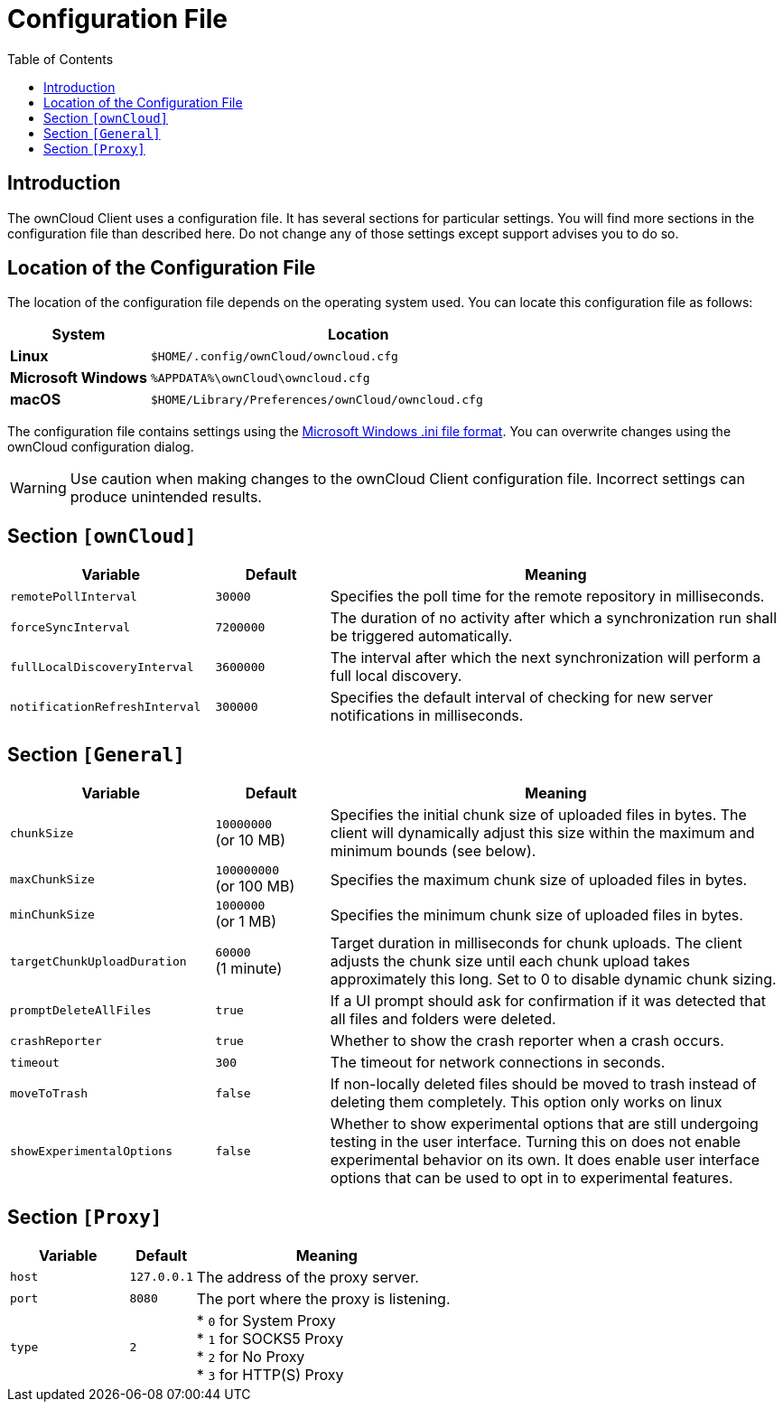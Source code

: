 = Configuration File
:toc:
:ini-file-format-url: https://en.wikipedia.org/wiki/INI_file

== Introduction

The ownCloud Client uses a configuration file. It has several sections for particular settings. You will find more sections in the configuration file than described here. Do not change any of those settings except support advises you to do so. 

== Location of the Configuration File
 
The location of the configuration file depends on the operating system used. You can locate this configuration file as follows:

[cols="25%,75%",options="header"]
|===
| System
| Location

| *Linux* 
| `$HOME/.config/ownCloud/owncloud.cfg`
| *Microsoft Windows* 
| `%APPDATA%\ownCloud\owncloud.cfg`
| *macOS* 
|`$HOME/Library/Preferences/ownCloud/owncloud.cfg`
|===

The configuration file contains settings using the {ini-file-format-url}[Microsoft Windows .ini file format]. You can overwrite changes using the ownCloud configuration dialog.

WARNING: Use caution when making changes to the ownCloud Client configuration file. Incorrect settings can produce unintended results.

== Section `[ownCloud]`

[width="100%",cols="45%,25%,100%",options="header"]
|===
|  Variable | Default | Meaning 
| `remotePollInterval` 
| `30000` 
| Specifies the poll time for the remote repository in milliseconds.

| `forceSyncInterval` 
| `7200000` 
| The duration of no activity after which a synchronization run shall be triggered automatically.

| `fullLocalDiscoveryInterval` 
| `3600000` 
| The interval after which the next synchronization will perform a full local discovery.

| `notificationRefreshInterval` 
| `300000` 
| Specifies the default interval of checking for new server notifications in milliseconds. 
|===

== Section `[General]`

[width="100%",cols="45%,25%,100%",options="header"]
|===
| Variable | Default | Meaning 

| `chunkSize` 
| `10000000` +
(or 10 MB)
| Specifies the initial chunk size of uploaded files in bytes.
The client will dynamically adjust this size within the maximum and minimum bounds (see below).

| `maxChunkSize`
| `100000000` +
(or 100 MB)
| Specifies the maximum chunk size of uploaded files in bytes.

| `minChunkSize`
| `1000000` +
(or 1 MB)
| Specifies the minimum chunk size of uploaded files in bytes.

| `targetChunkUploadDuration`
| `60000` +
(1 minute)
| Target duration in milliseconds for chunk uploads.
The client adjusts the chunk size until each chunk upload takes approximately this long.
Set to 0 to disable dynamic chunk sizing.

| `promptDeleteAllFiles` 
| `true` 
| If a UI prompt should ask for confirmation if it was detected that all files and folders were deleted.

| `crashReporter`
| `true`
| Whether to show the crash reporter when a crash occurs.

| `timeout`
| `300` 
| The timeout for network connections in seconds. 

| `moveToTrash` 
| `false` 
| If non-locally deleted files should be moved to trash instead of deleting them completely. This option only works on linux 

| `showExperimentalOptions` 
| `false` 
| Whether to show experimental options that are still undergoing testing in the user interface. 
Turning this on does not enable experimental behavior on its own. 
It does enable user interface options that can be used to opt in to experimental features. 
|===

== Section `[Proxy]` 

[width="100%",cols="45%,25%,100%",options="header"]
|===
| Variable 
| Default 
| Meaning 

| `host` 
| `127.0.0.1` 
| The address of the proxy server. 

| `port` 
| `8080` 
| The port where the proxy is listening.

| `type` 
| `2` 
|

* `0` for System Proxy +
* `1` for SOCKS5 Proxy +
* `2` for No Proxy +
* `3` for HTTP(S) Proxy

|===
